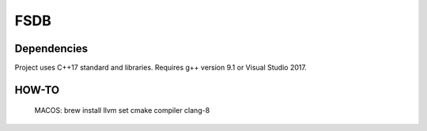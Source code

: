 FSDB
====

.. image:: https://travis-ci.com/froexilize/fsdb.svg?branch=master
    :target: https://travis-ci.com/froexilize/fsdb
.. image:: https://ci.appveyor.com/api/projects/status/4thtertrite0tgnf/branch/master?svg=true
	:target: https://ci.appveyor.com/project/froexilize/fsdb
.. image:: https://img.shields.io/badge/language-cpp17-blue.svg
	:target: https://img.shields.io/badge/language-cpp17-blue.svg
.. image:: https://img.shields.io/github/issues/froexilize/fsdb.svg
    :target: https://github.com/froexilize/fsdb/issues
.. image:: https://img.shields.io/badge/License-GPLv3-blue.svg
	:target: LICENSE

Dependencies
------------

Project uses C++17 standard and libraries.
Requires g++ version 9.1 or Visual Studio 2017.

HOW-TO
-----------
    MACOS:
    brew install llvm
    set cmake compiler clang-8


